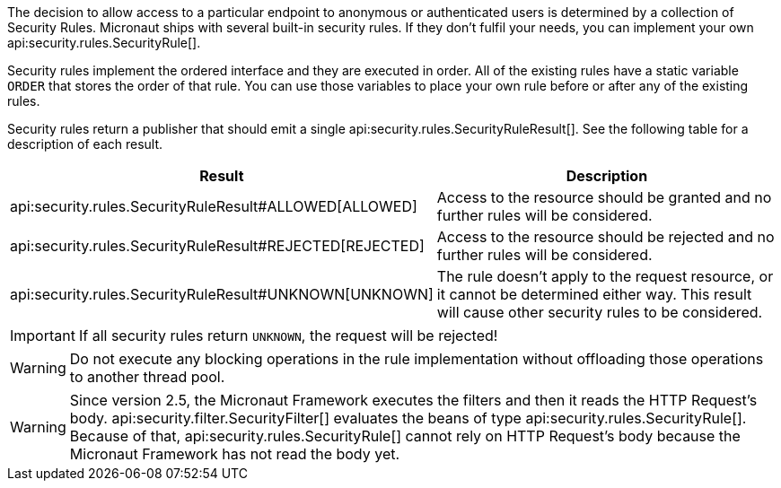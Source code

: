 The decision to allow access to a particular endpoint to anonymous or authenticated users is determined by a collection of
Security Rules. Micronaut ships with several built-in security rules. If they don't fulfil your needs,
you can implement your own api:security.rules.SecurityRule[].

Security rules implement the ordered interface and they are executed in order. All of the existing rules have a static variable `ORDER` that stores the order of that rule. You can use those variables to place your own rule before or after any of the existing rules.

Security rules return a publisher that should emit a single api:security.rules.SecurityRuleResult[]. See the following table for a description of each result.

|===
|Result |Description

|api:security.rules.SecurityRuleResult#ALLOWED[ALLOWED]
|Access to the resource should be granted and no further rules will be considered.

|api:security.rules.SecurityRuleResult#REJECTED[REJECTED]
|Access to the resource should be rejected and no further rules will be considered.

|api:security.rules.SecurityRuleResult#UNKNOWN[UNKNOWN]
|The rule doesn't apply to the request resource, or it cannot be determined either way. This result will cause other security rules to be considered.
|===

IMPORTANT: If all security rules return `UNKNOWN`, the request will be rejected!

WARNING: Do not execute any blocking operations in the rule implementation without offloading those operations to another thread pool.

WARNING: Since version 2.5, the Micronaut Framework executes the filters and then it reads the HTTP Request's body.
api:security.filter.SecurityFilter[] evaluates the beans of type api:security.rules.SecurityRule[].
Because of that, api:security.rules.SecurityRule[] cannot rely on HTTP Request's body because the Micronaut Framework has not read the body yet.